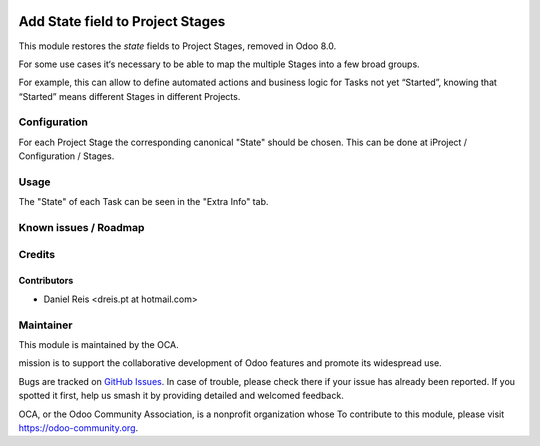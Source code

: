 .. image:: https://img.shields.io/badge/licence-AGPL--3-blue.svg
   :target: http://www.gnu.org/licenses/agpl-3.0-standalone.html
   :alt: License: AGPL-3

=================================
Add State field to Project Stages
=================================

This module restores the `state` fields to Project Stages, removed in Odoo 8.0.

For some use cases it‘s necessary to be able to map the multiple Stages into
a few broad groups.

For example, this can allow to define automated actions and business logic for
Tasks not yet “Started”, knowing that “Started” means different Stages in
different Projects.

.. image:: https://odoo-community.org/website/image/ir.attachment/5784_f2813bd/datas
   :alt: Try me on Runbot
   :target: https://runbot.odoo-community.org/runbot/140/9.0


Configuration
=============

For each Project Stage the corresponding canonical "State" should be chosen.
This can be done at iProject / Configuration / Stages.


Usage
=====

The "State" of each Task can be seen in the "Extra Info" tab.


Known issues / Roadmap
======================


Credits
=======

Contributors
------------

* Daniel Reis <dreis.pt at hotmail.com>


Maintainer
===========

.. image:: https://odoo-community.org/logo.png
   :alt: Odoo Community Association
   :target: https://odoo-community.org

This module is maintained by the OCA.

mission is to support the collaborative development of Odoo features and
promote its widespread use.

Bugs are tracked on `GitHub Issues
<https://github.com/OCA/project/issues>`_. In case of trouble, please
check there if your issue has already been reported. If you spotted it first,
help us smash it by providing detailed and welcomed feedback.

OCA, or the Odoo Community Association, is a nonprofit organization whose
To contribute to this module, please visit https://odoo-community.org.


